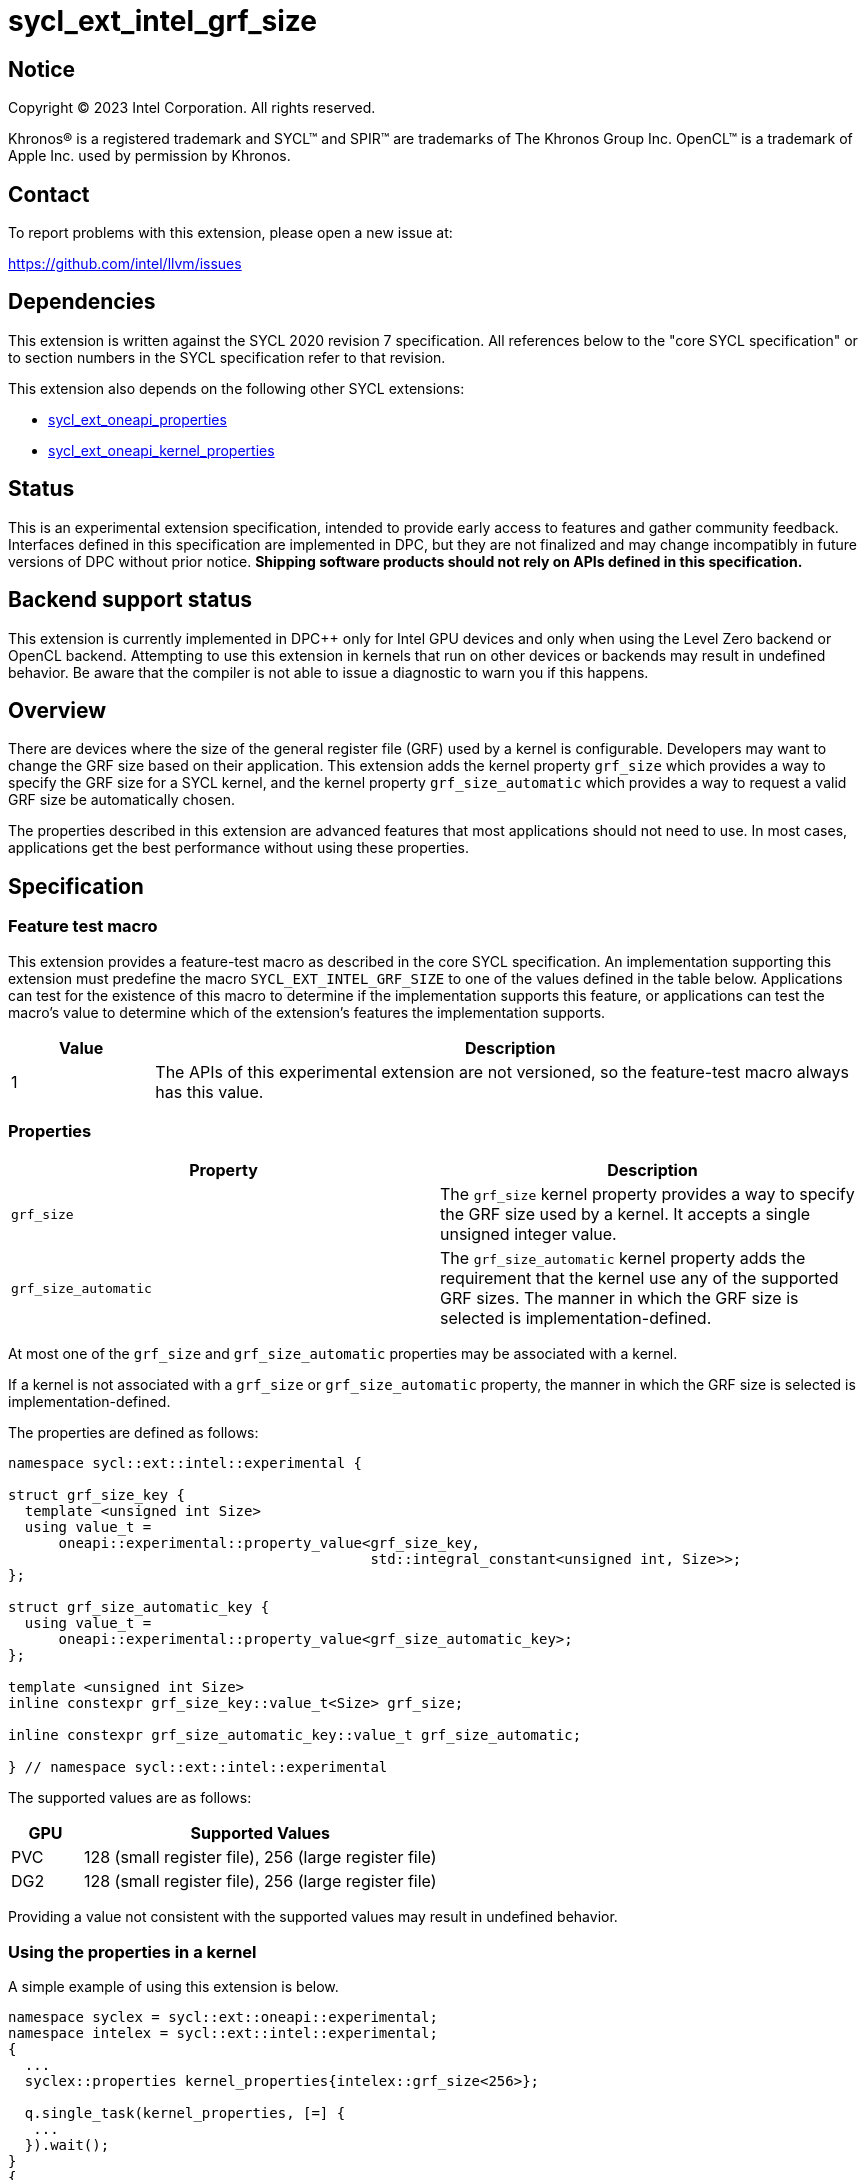 = sycl_ext_intel_grf_size

:source-highlighter: coderay
:coderay-linenums-mode: table

// This section needs to be after the document title.
:doctype: book
:toc2:
:toc: left
:encoding: utf-8
:lang: en
:dpcpp: pass:[DPC++]

// Set the default source code type in this document to C++,
// for syntax highlighting purposes.  This is needed because
// docbook uses c++ and html5 uses cpp.
:language: {basebackend@docbook:c++:cpp}


== Notice

[%hardbreaks]
Copyright (C) 2023 Intel Corporation.  All rights reserved.

Khronos(R) is a registered trademark and SYCL(TM) and SPIR(TM) are trademarks
of The Khronos Group Inc.  OpenCL(TM) is a trademark of Apple Inc. used by
permission by Khronos.


== Contact

To report problems with this extension, please open a new issue at:

https://github.com/intel/llvm/issues


== Dependencies

This extension is written against the SYCL 2020 revision 7 specification.  All
references below to the "core SYCL specification" or to section numbers in the
SYCL specification refer to that revision.

This extension also depends on the following other SYCL extensions:

* link:../experimental/sycl_ext_oneapi_properties.asciidoc[
  sycl_ext_oneapi_properties]
* link:../experimental/sycl_ext_oneapi_kernel_properties.asciidoc[
  sycl_ext_oneapi_kernel_properties]

== Status

This is an experimental extension specification, intended to provide early access
to features and gather community feedback. Interfaces defined in this specification
are implemented in DPC++, but they are not finalized and may change incompatibly in
future versions of DPC++ without prior notice. **Shipping software products should not
rely on APIs defined in this specification.**

== Backend support status

This extension is currently implemented in {dpcpp} only for Intel GPU devices and
only when using the Level Zero backend or OpenCL backend.
Attempting to use this extension in kernels that run on other devices or
backends may result in undefined behavior.  Be aware that the compiler
is not able to issue a diagnostic to warn you if this happens.

== Overview

There are devices where the size of the general register file (GRF) used by a kernel is 
configurable. Developers may want to change the GRF size based on their
application. This extension adds the kernel property `grf_size` which provides a way
to specify the GRF size for a SYCL kernel, and the kernel property `grf_size_automatic`
which provides a way to request a valid GRF size be automatically chosen.

The properties described in this extension are advanced features that most applications
should not need to use. In most cases, applications get the best performance
without using these properties.

== Specification

=== Feature test macro

This extension provides a feature-test macro as described in the core SYCL
specification.  An implementation supporting this extension must predefine the
macro `SYCL_EXT_INTEL_GRF_SIZE` to one of the values defined in the table
below.  Applications can test for the existence of this macro to determine if
the implementation supports this feature, or applications can test the macro's
value to determine which of the extension's features the implementation
supports.


[%header,cols="1,5"]
|===
|Value
|Description

|1
|The APIs of this experimental extension are not versioned, so the
 feature-test macro always has this value.
|===

=== Properties

|===
|Property|Description

|`grf_size`
|The `grf_size` kernel property provides a way to specify the GRF size used by a kernel. 
It accepts a single unsigned integer value.

|`grf_size_automatic`
| The `grf_size_automatic` kernel property adds the requirement that the kernel use any of the supported GRF sizes. The manner in which the GRF size is selected is implementation-defined.

|===

At most one of the `grf_size` and `grf_size_automatic` properties may be associated with a kernel.

If a kernel is not associated with a `grf_size` or `grf_size_automatic` property, the manner in which the GRF size is selected is implementation-defined.

The properties are defined as follows:
```c++
namespace sycl::ext::intel::experimental {

struct grf_size_key {
  template <unsigned int Size>
  using value_t = 
      oneapi::experimental::property_value<grf_size_key, 
                                           std::integral_constant<unsigned int, Size>>;
};

struct grf_size_automatic_key {
  using value_t = 
      oneapi::experimental::property_value<grf_size_automatic_key>;
};

template <unsigned int Size>
inline constexpr grf_size_key::value_t<Size> grf_size;

inline constexpr grf_size_automatic_key::value_t grf_size_automatic;

} // namespace sycl::ext::intel::experimental
```
The supported values are as follows:
[%header,cols="1,5"]
|===
|GPU |Supported Values
| PVC | 128 (small register file), 256 (large register file)
| DG2 | 128 (small register file), 256 (large register file)
|===

Providing a value not consistent with the supported values may result in undefined behavior.

=== Using the properties in a kernel

A simple example of using this extension is below.

```c++
namespace syclex = sycl::ext::oneapi::experimental;
namespace intelex = sycl::ext::intel::experimental;
{
  ...
  syclex::properties kernel_properties{intelex::grf_size<256>};

  q.single_task(kernel_properties, [=] {
   ...
  }).wait();
}
{
  ...
  syclex::properties kernel_properties{intelex:grf_size_automatic};

  q.single_task(kernel_properties, [=] {
   ...
  }).wait();
}
```


